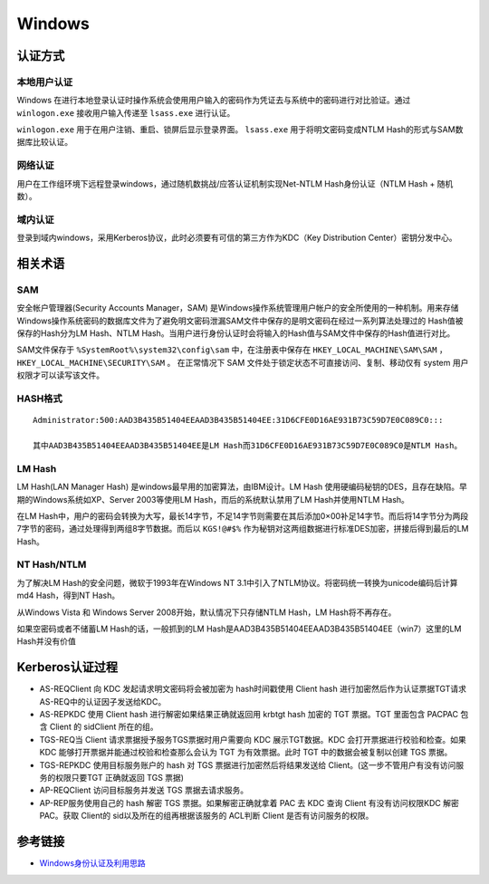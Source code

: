 Windows
========================================

认证方式
----------------------------------------

本地用户认证
~~~~~~~~~~~~~~~~~~~~~~~~~~~~~~~~~~~~~~~~
Windows 在进行本地登录认证时操作系统会使用用户输入的密码作为凭证去与系统中的密码进行对比验证。通过 ``winlogon.exe`` 接收用户输入传递至 ``lsass.exe`` 进行认证。

``winlogon.exe`` 用于在用户注销、重启、锁屏后显示登录界面。 ``lsass.exe`` 用于将明文密码变成NTLM Hash的形式与SAM数据库比较认证。

网络认证
~~~~~~~~~~~~~~~~~~~~~~~~~~~~~~~~~~~~~~~~
用户在工作组环境下远程登录windows，通过随机数挑战/应答认证机制实现Net-NTLM Hash身份认证（NTLM Hash + 随机数）。

域内认证
~~~~~~~~~~~~~~~~~~~~~~~~~~~~~~~~~~~~~~~~
登录到域内windows，采用Kerberos协议，此时必须要有可信的第三方作为KDC（Key Distribution Center）密钥分发中心。

相关术语
----------------------------------------

SAM
~~~~~~~~~~~~~~~~~~~~~~~~~~~~~~~~~~~~~~~~
安全帐户管理器(Security Accounts Manager，SAM) 是Windows操作系统管理用户帐户的安全所使用的一种机制。用来存储Windows操作系统密码的数据库文件为了避免明文密码泄漏SAM文件中保存的是明文密码在经过一系列算法处理过的 Hash值被保存的Hash分为LM Hash、NTLM Hash。当用户进行身份认证时会将输入的Hash值与SAM文件中保存的Hash值进行对比。

SAM文件保存于 ``%SystemRoot%\system32\config\sam`` 中，在注册表中保存在 ``HKEY_LOCAL_MACHINE\SAM\SAM`` ， ``HKEY_LOCAL_MACHINE\SECURITY\SAM`` 。 在正常情况下 SAM 文件处于锁定状态不可直接访问、复制、移动仅有 system 用户权限才可以读写该文件。

HASH格式
~~~~~~~~~~~~~~~~~~~~~~~~~~~~~~~~~~~~~~~~
::

	Administrator:500:AAD3B435B51404EEAAD3B435B51404EE:31D6CFE0D16AE931B73C59D7E0C089C0::: 

	其中AAD3B435B51404EEAAD3B435B51404EE是LM Hash而31D6CFE0D16AE931B73C59D7E0C089C0是NTLM Hash。

LM Hash
~~~~~~~~~~~~~~~~~~~~~~~~~~~~~~~~~~~~~~~~
LM Hash(LAN Manager Hash) 是windows最早用的加密算法，由IBM设计。LM Hash 使用硬编码秘钥的DES，且存在缺陷。早期的Windows系统如XP、Server 2003等使用LM Hash，而后的系统默认禁用了LM Hash并使用NTLM Hash。

在LM Hash中，用户的密码会转换为大写，最长14字节，不足14字节则需要在其后添加0×00补足14字节。而后将14字节分为两段7字节的密码，通过处理得到两组8字节数据。而后以 ``KGS!@#$%`` 作为秘钥对这两组数据进行标准DES加密，拼接后得到最后的LM Hash。

NT Hash/NTLM
~~~~~~~~~~~~~~~~~~~~~~~~~~~~~~~~~~~~~~~~
为了解决LM Hash的安全问题，微软于1993年在Windows NT 3.1中引入了NTLM协议。将密码统一转换为unicode编码后计算md4 Hash，得到NT Hash。

从Windows Vista 和 Windows Server 2008开始，默认情况下只存储NTLM Hash，LM Hash将不再存在。

如果空密码或者不储蓄LM Hash的话，一般抓到的LM Hash是AAD3B435B51404EEAAD3B435B51404EE（win7）这里的LM Hash并没有价值


Kerberos认证过程
----------------------------------------
+ AS-REQClient 向 KDC 发起请求明文密码将会被加密为 hash时间戳使用 Client hash 进行加密然后作为认证票据TGT请求AS-REQ中的认证因子发送给KDC。
+ AS-REPKDC 使用 Client hash 进行解密如果结果正确就返回用 krbtgt hash 加密的 TGT 票据。TGT 里面包含 PACPAC 包含 Client 的 sidClient 所在的组。
+ TGS-REQ当 Client 请求票据授予服务TGS票据时用户需要向 KDC 展示TGT数据。KDC 会打开票据进行校验和检查。如果 KDC 能够打开票据并能通过校验和检查那么会认为 TGT 为有效票据。此时 TGT 中的数据会被复制以创建 TGS 票据。
+ TGS-REPKDC 使用目标服务账户的 hash 对 TGS 票据进行加密然后将结果发送给 Client。(这一步不管用户有没有访问服务的权限只要TGT 正确就返回 TGS 票据)
+ AP-REQClient 访问目标服务并发送 TGS 票据去请求服务。
+ AP-REP服务使用自己的 hash 解密 TGS 票据。如果解密正确就拿着 PAC 去 KDC 查询 Client 有没有访问权限KDC 解密 PAC。获取 Client的 sid以及所在的组再根据该服务的 ACL判断 Client 是否有访问服务的权限。

参考链接
----------------------------------------
- `Windows身份认证及利用思路 <https://www.freebuf.com/articles/system/224171.html>`_
